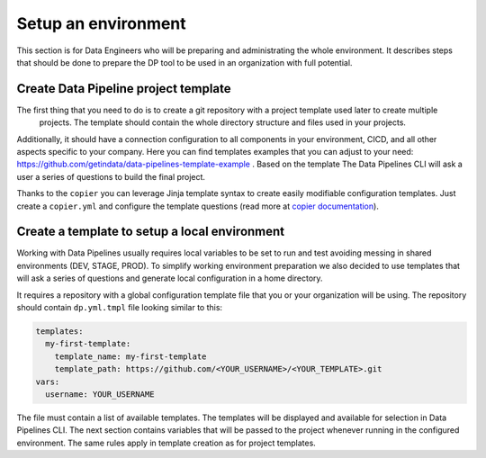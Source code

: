 Setup an environment
=====

This section is for Data Engineers who will be preparing and administrating the whole environment.
It describes steps that should be done to prepare the DP tool to be used in an organization with full potential.

Create Data Pipeline project template
----------------

The first thing that you need to do is to create a git repository with a project template used later to create multiple
 projects. The template should contain the whole directory structure and files used in your projects.
Additionally, it should have a connection configuration to all components in your environment, CICD, and all other
aspects specific to your company. Here you can find templates examples that you can adjust to your need:
https://github.com/getindata/data-pipelines-template-example . Based on the template The Data Pipelines CLI will ask a user
a series of questions to build the final project.

Thanks to the ``copier`` you can leverage Jinja template syntax to create easily modifiable configuration templates.
Just create a ``copier.yml`` and configure the template questions (read more at
`copier documentation <https://copier.readthedocs.io/en/stable/configuring/>`_).

Create a template to setup a local environment
----------------

Working with Data Pipelines usually requires local variables to be set to run and test avoiding messing in shared environments (DEV, STAGE, PROD). To simplify working environment preparation we also
decided to use templates that will ask a series of questions and generate local configuration in a home directory.

It requires a repository with a global configuration template file that you or your organization will be using.
The repository should contain ``dp.yml.tmpl`` file looking similar to this:

.. code-block:: yaml

 templates:
   my-first-template:
     template_name: my-first-template
     template_path: https://github.com/<YOUR_USERNAME>/<YOUR_TEMPLATE>.git
 vars:
   username: YOUR_USERNAME

The file must contain a list of available templates. The templates will be displayed and available for selection in
Data Pipelines CLI. The next section contains variables that will be passed to the project whenever running in the configured environment. The
same rules apply in template creation as for project templates.